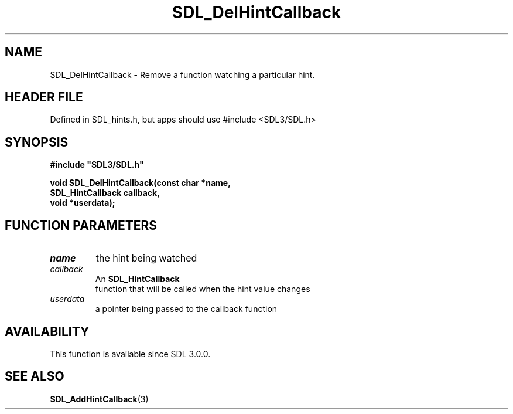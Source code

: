 .\" This manpage content is licensed under Creative Commons
.\"  Attribution 4.0 International (CC BY 4.0)
.\"   https://creativecommons.org/licenses/by/4.0/
.\" This manpage was generated from SDL's wiki page for SDL_DelHintCallback:
.\"   https://wiki.libsdl.org/SDL_DelHintCallback
.\" Generated with SDL/build-scripts/wikiheaders.pl
.\"  revision SDL-3.1.1-no-vcs
.\" Please report issues in this manpage's content at:
.\"   https://github.com/libsdl-org/sdlwiki/issues/new
.\" Please report issues in the generation of this manpage from the wiki at:
.\"   https://github.com/libsdl-org/SDL/issues/new?title=Misgenerated%20manpage%20for%20SDL_DelHintCallback
.\" SDL can be found at https://libsdl.org/
.de URL
\$2 \(laURL: \$1 \(ra\$3
..
.if \n[.g] .mso www.tmac
.TH SDL_DelHintCallback 3 "SDL 3.1.1" "SDL" "SDL3 FUNCTIONS"
.SH NAME
SDL_DelHintCallback \- Remove a function watching a particular hint\[char46]
.SH HEADER FILE
Defined in SDL_hints\[char46]h, but apps should use #include <SDL3/SDL\[char46]h>

.SH SYNOPSIS
.nf
.B #include \(dqSDL3/SDL.h\(dq
.PP
.BI "void SDL_DelHintCallback(const char *name,
.BI "                         SDL_HintCallback callback,
.BI "                         void *userdata);
.fi
.SH FUNCTION PARAMETERS
.TP
.I name
the hint being watched
.TP
.I callback
An 
.BR SDL_HintCallback
 function that will be called when the hint value changes
.TP
.I userdata
a pointer being passed to the callback function
.SH AVAILABILITY
This function is available since SDL 3\[char46]0\[char46]0\[char46]

.SH SEE ALSO
.BR SDL_AddHintCallback (3)
